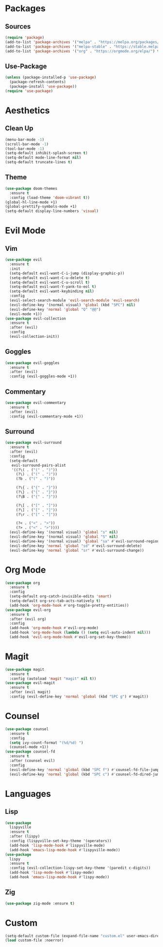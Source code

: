 #+startup: indent content
* Packages
** Sources
#+begin_src emacs-lisp
  (require 'package)
  (add-to-list 'package-archives '("melpa" . "https://melpa.org/packages/") t)
  (add-to-list 'package-archives '("melpa-stable" . "https://stable.melpa.org/packages/") t)
  (add-to-list 'package-archives '("org" . "https://orgmode.org/elpa/") t)
#+end_src
** Use-Package
#+begin_src emacs-lisp
  (unless (package-installed-p 'use-package)
    (package-refresh-contents)
    (package-install 'use-package))
  (require 'use-package)
#+end_src
* Aesthetics
** Clean Up
#+begin_src emacs-lisp
  (menu-bar-mode -1)
  (scroll-bar-mode -1)
  (tool-bar-mode -1)
  (setq-default inhibit-splash-screen t)
  (setq-default mode-line-format nil)
  (setq-default truncate-lines t)
#+end_src
** Theme
#+begin_src emacs-lisp
  (use-package doom-themes
    :ensure t
    :config (load-theme 'doom-vibrant t))
  (global-hl-line-mode +1)
  (global-prettify-symbols-mode +1)
  (setq-default display-line-numbers 'visual)
#+end_src
* Evil Mode
** Vim
#+begin_src emacs-lisp
  (use-package evil
    :ensure t
    :init
    (setq-default evil-want-C-i-jump (display-graphic-p))
    (setq-default evil-want-C-u-delete t)
    (setq-default evil-want-C-u-scroll t)
    (setq-default evil-want-Y-yank-to-eol t)
    (setq-default evil-want-keybinding nil)
    :config
    (evil-select-search-module 'evil-search-module 'evil-search)
    (evil-define-key '(normal visual) 'global (kbd "SPC") nil)
    (evil-define-key 'normal 'global "Q" "@@")
    (evil-mode +1))
  (use-package evil-collection
    :ensure t
    :after (evil)
    :config
    (evil-collection-init))
#+end_src
** Goggles
#+begin_src emacs-lisp
  (use-package evil-goggles
    :ensure t
    :after (evil)
    :config (evil-goggles-mode +1))
#+end_src
** Commentary
#+begin_src emacs-lisp
  (use-package evil-commentary
    :ensure t
    :after (evil)
    :config (evil-commentary-mode +1))
#+end_src
** Surround
#+begin_src emacs-lisp
  (use-package evil-surround 
    :ensure t
    :after (evil) 
    :config
    (setq-default
     evil-surround-pairs-alist
     '((?\( . ("(" . ")"))
       (?\) . ("(" . ")"))
       (?b . ("(" . ")"))

       (?\{ . ("{" . "}"))
       (?\} . ("{" . "}"))
       (?\B . ("{" . "}"))

       (?\[ . ("[" . "]"))
       (?\] . ("[" . "]"))
       (?\r . ("[" . "]"))

       (?< . ("<" . ">"))
       (?> . ("<" . ">"))))
    (evil-define-key '(normal visual) 'global "s" nil) 
    (evil-define-key '(normal visual) 'global "S" nil) 
    (evil-define-key '(normal visual) 'global "sa" #'evil-surround-region) 
    (evil-define-key 'normal 'global "sd" #'evil-surround-delete) 
    (evil-define-key 'normal 'global "sr" #'evil-surround-change))
#+end_src
* Org Mode
#+begin_src emacs-lisp
  (use-package org
    :ensure t
    :config
    (setq-default org-catch-invisible-edits 'smart)
    (setq-default org-src-tab-acts-natively t)
    (add-hook 'org-mode-hook #'org-toggle-pretty-entities))
  (use-package evil-org
    :ensure t
    :after (evil org)
    :config
    (add-hook 'org-mode-hook #'evil-org-mode)
    (add-hook 'org-mode-hook (lambda () (setq evil-auto-indent nil)))
    (add-hook 'evil-org-mode-hook #'evil-org-set-key-theme))
#+end_src
* Magit
#+begin_src emacs-lisp
  (use-package magit
    :ensure t
    :config (autoload 'magit "magit" nil t))
  (use-package evil-magit
    :ensure t
    :after (evil magit)
    :config (evil-define-key 'normal 'global (kbd "SPC g") #'magit))
#+end_src
* Counsel
#+begin_src emacs-lisp
  (use-package counsel
    :ensure t
    :config
    (setq ivy-count-format "(%d/%d) ")
    (counsel-mode +1))
  (use-package counsel-fd
    :ensure t
    :after (counsel evil)
    :config
    (evil-define-key 'normal 'global (kbd "SPC f") #'counsel-fd-file-jump)
    (evil-define-key 'normal 'global (kbd "SPC c") #'counsel-fd-dired-jump))
#+end_src
* Languages
** Lisp
#+begin_src emacs-lisp
  (use-package
    lispyville
    :ensure t
    :after (lispy)
    :config (lispyville-set-key-theme '(operators))
    (add-hook 'lisp-mode-hook #'lispyville-mode)
    (add-hook 'emacs-lisp-mode-hook #'lispyville-mode))
  (use-package
    lispy
    :ensure t
    :config (evil-collection-lispy-set-key-theme '(paredit c-digits))
    (add-hook 'lisp-mode-hook #'lispy-mode)
    (add-hook 'emacs-lisp-mode-hook #'lispy-mode))
#+end_src
** Zig
#+begin_src emacs-lisp
  (use-package zig-mode :ensure t)
#+end_src
* Custom
#+begin_src emacs-lisp
  (setq-default custom-file (expand-file-name "custom.el" user-emacs-directory))
  (load custom-file :noerror)
#+end_src
